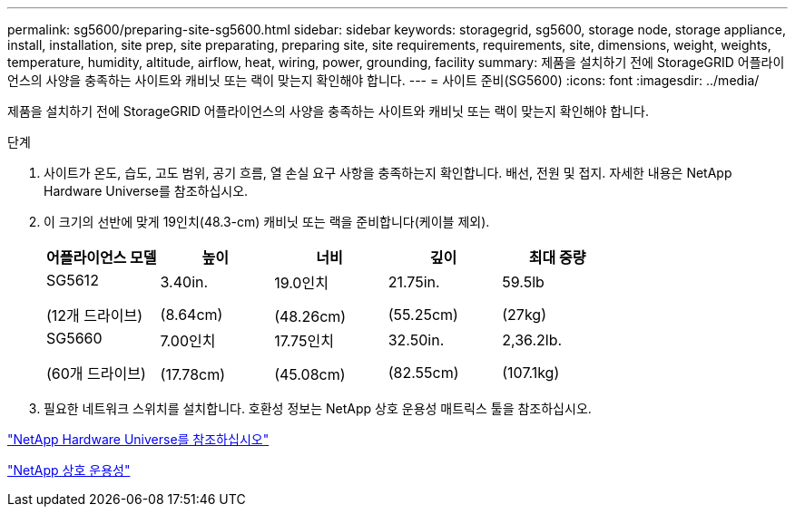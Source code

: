 ---
permalink: sg5600/preparing-site-sg5600.html 
sidebar: sidebar 
keywords: storagegrid, sg5600, storage node, storage appliance, install, installation, site prep, site preparating, preparing site, site requirements, requirements, site, dimensions, weight, weights, temperature, humidity, altitude, airflow, heat, wiring, power, grounding, facility 
summary: 제품을 설치하기 전에 StorageGRID 어플라이언스의 사양을 충족하는 사이트와 캐비닛 또는 랙이 맞는지 확인해야 합니다. 
---
= 사이트 준비(SG5600)
:icons: font
:imagesdir: ../media/


[role="lead"]
제품을 설치하기 전에 StorageGRID 어플라이언스의 사양을 충족하는 사이트와 캐비닛 또는 랙이 맞는지 확인해야 합니다.

.단계
. 사이트가 온도, 습도, 고도 범위, 공기 흐름, 열 손실 요구 사항을 충족하는지 확인합니다. 배선, 전원 및 접지. 자세한 내용은 NetApp Hardware Universe를 참조하십시오.
. 이 크기의 선반에 맞게 19인치(48.3-cm) 캐비닛 또는 랙을 준비합니다(케이블 제외).
+
|===
| 어플라이언스 모델 | 높이 | 너비 | 깊이 | 최대 중량 


 a| 
SG5612

(12개 드라이브)
 a| 
3.40in.

(8.64cm)
 a| 
19.0인치

(48.26cm)
 a| 
21.75in.

(55.25cm)
 a| 
59.5lb

(27kg)



 a| 
SG5660

(60개 드라이브)
 a| 
7.00인치

(17.78cm)
 a| 
17.75인치

(45.08cm)
 a| 
32.50in.

(82.55cm)
 a| 
2,36.2lb.

(107.1kg)

|===
. 필요한 네트워크 스위치를 설치합니다. 호환성 정보는 NetApp 상호 운용성 매트릭스 툴을 참조하십시오.


https://hwu.netapp.com["NetApp Hardware Universe를 참조하십시오"^]

https://mysupport.netapp.com/NOW/products/interoperability["NetApp 상호 운용성"^]
